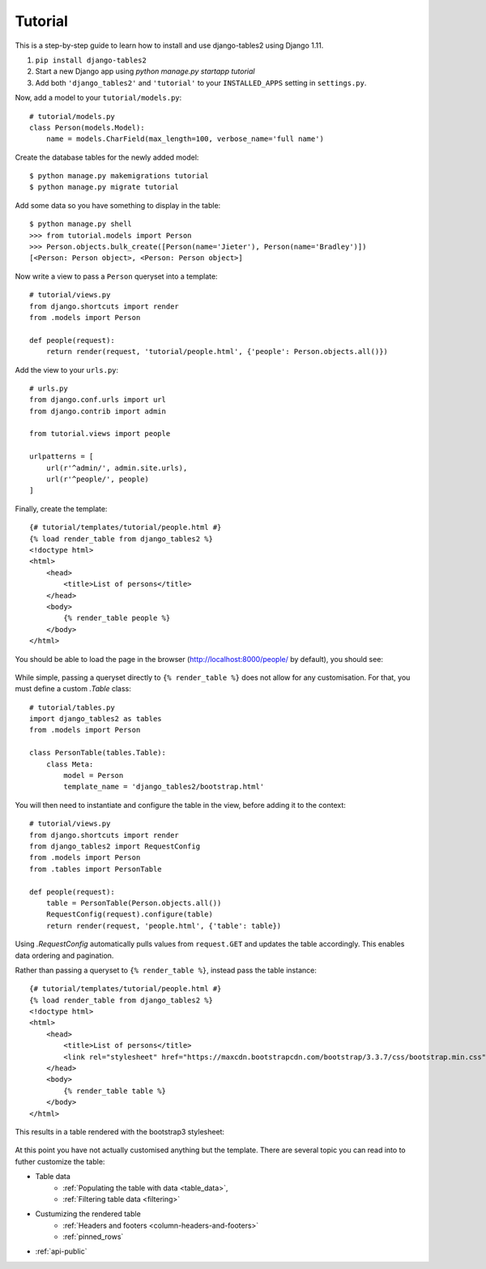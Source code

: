 Tutorial
~~~~~~~~

This is a step-by-step guide to learn how to install and use django-tables2 using Django 1.11.

1. ``pip install django-tables2``
2. Start a new Django app using `python manage.py startapp tutorial`
3. Add both ``'django_tables2'`` and ``'tutorial'`` to your ``INSTALLED_APPS`` setting in ``settings.py``.

Now, add a model to your ``tutorial/models.py``::

    # tutorial/models.py
    class Person(models.Model):
        name = models.CharField(max_length=100, verbose_name='full name')

Create the database tables for the newly added model::

    $ python manage.py makemigrations tutorial
    $ python manage.py migrate tutorial

Add some data so you have something to display in the table::

    $ python manage.py shell
    >>> from tutorial.models import Person
    >>> Person.objects.bulk_create([Person(name='Jieter'), Person(name='Bradley')])
    [<Person: Person object>, <Person: Person object>]

Now write a view to pass a ``Person`` queryset into a template::

    # tutorial/views.py
    from django.shortcuts import render
    from .models import Person

    def people(request):
        return render(request, 'tutorial/people.html', {'people': Person.objects.all()})

Add the view to your ``urls.py``::

    # urls.py
    from django.conf.urls import url
    from django.contrib import admin

    from tutorial.views import people

    urlpatterns = [
        url(r'^admin/', admin.site.urls),
        url(r'^people/', people)
    ]

Finally, create the template::

    {# tutorial/templates/tutorial/people.html #}
    {% load render_table from django_tables2 %}
    <!doctype html>
    <html>
        <head>
            <title>List of persons</title>
        </head>
        <body>
            {% render_table people %}
        </body>
    </html>

You should be able to load the page in the browser (http://localhost:8000/people/ by default),
you should see:

.. figure:: /_static/tutorial.png
    :align: center
    :alt: An example table rendered using django-tables2

While simple, passing a queryset directly to ``{% render_table %}`` does not
allow for any customisation. For that, you must define a custom `.Table` class::

    # tutorial/tables.py
    import django_tables2 as tables
    from .models import Person

    class PersonTable(tables.Table):
        class Meta:
            model = Person
            template_name = 'django_tables2/bootstrap.html'


You will then need to instantiate and configure the table in the view, before
adding it to the context::

    # tutorial/views.py
    from django.shortcuts import render
    from django_tables2 import RequestConfig
    from .models import Person
    from .tables import PersonTable

    def people(request):
        table = PersonTable(Person.objects.all())
        RequestConfig(request).configure(table)
        return render(request, 'people.html', {'table': table})

Using `.RequestConfig` automatically pulls values from ``request.GET`` and
updates the table accordingly. This enables data ordering and pagination.

Rather than passing a queryset to ``{% render_table %}``, instead pass the
table instance::

    {# tutorial/templates/tutorial/people.html #}
    {% load render_table from django_tables2 %}
    <!doctype html>
    <html>
        <head>
            <title>List of persons</title>
            <link rel="stylesheet" href="https://maxcdn.bootstrapcdn.com/bootstrap/3.3.7/css/bootstrap.min.css" />
        </head>
        <body>
            {% render_table table %}
        </body>
    </html>

This results in a table rendered with the bootstrap3 stylesheet:

.. figure:: /_static/tutorial-bootstrap.png
    :align: center
    :alt: An example table rendered using django-tables2 with the bootstrap template

At this point you have not actually customised anything but the template.
There are several topic you can read into to futher customize the table:

- Table data
    - :ref:`Populating the table with data <table_data>`,
    - :ref:`Filtering table data <filtering>`
- Custumizing the rendered table
    - :ref:`Headers and footers <column-headers-and-footers>`
    - :ref:`pinned_rows`
- :ref:`api-public`
